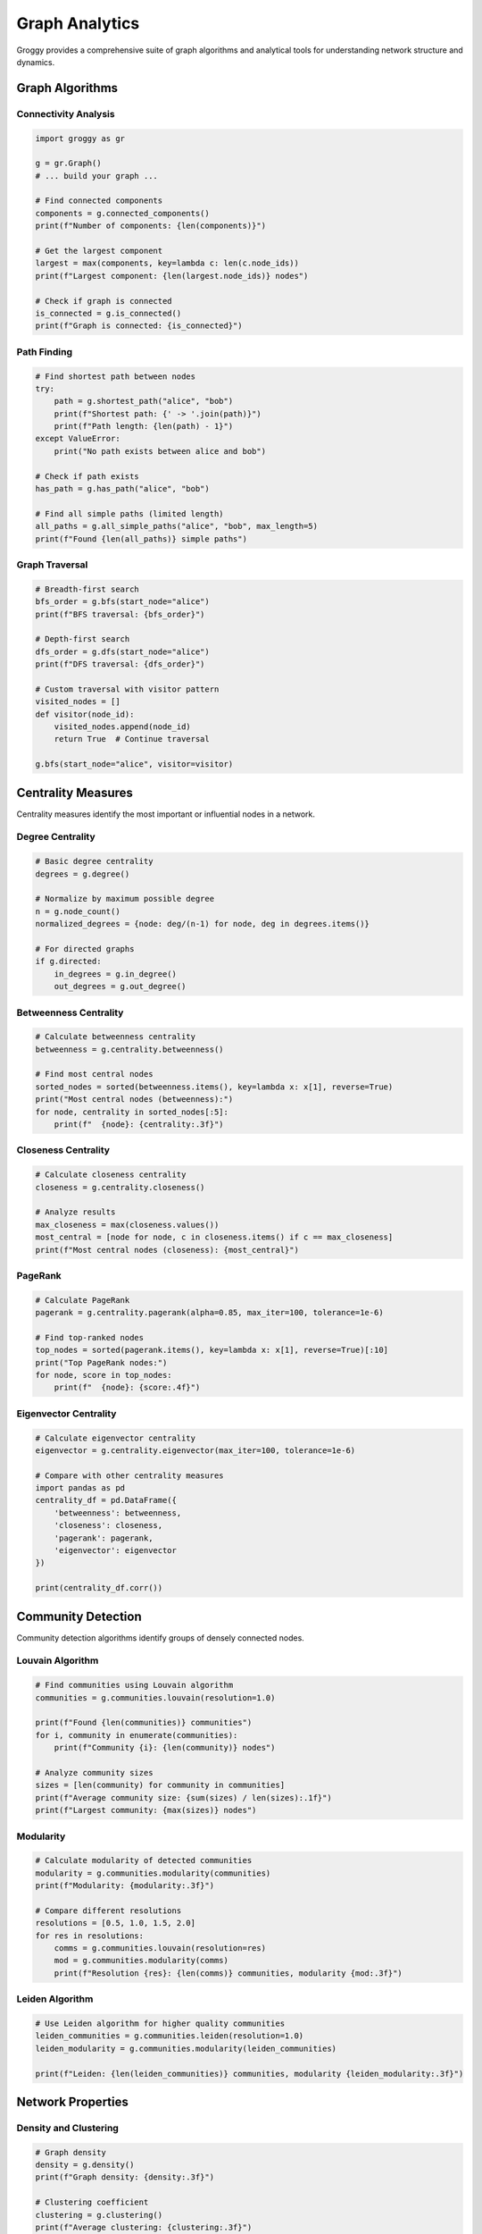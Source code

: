 Graph Analytics
===============

Groggy provides a comprehensive suite of graph algorithms and analytical tools for understanding network structure and dynamics.

Graph Algorithms
----------------

Connectivity Analysis
~~~~~~~~~~~~~~~~~~~~~

.. code-block:: python

   import groggy as gr

   g = gr.Graph()
   # ... build your graph ...

   # Find connected components
   components = g.connected_components()
   print(f"Number of components: {len(components)}")

   # Get the largest component
   largest = max(components, key=lambda c: len(c.node_ids))
   print(f"Largest component: {len(largest.node_ids)} nodes")

   # Check if graph is connected
   is_connected = g.is_connected()
   print(f"Graph is connected: {is_connected}")

Path Finding
~~~~~~~~~~~~

.. code-block:: python

   # Find shortest path between nodes
   try:
       path = g.shortest_path("alice", "bob")
       print(f"Shortest path: {' -> '.join(path)}")
       print(f"Path length: {len(path) - 1}")
   except ValueError:
       print("No path exists between alice and bob")

   # Check if path exists
   has_path = g.has_path("alice", "bob")

   # Find all simple paths (limited length)
   all_paths = g.all_simple_paths("alice", "bob", max_length=5)
   print(f"Found {len(all_paths)} simple paths")

Graph Traversal
~~~~~~~~~~~~~~~

.. code-block:: python

   # Breadth-first search
   bfs_order = g.bfs(start_node="alice")
   print(f"BFS traversal: {bfs_order}")

   # Depth-first search  
   dfs_order = g.dfs(start_node="alice")
   print(f"DFS traversal: {dfs_order}")

   # Custom traversal with visitor pattern
   visited_nodes = []
   def visitor(node_id):
       visited_nodes.append(node_id)
       return True  # Continue traversal

   g.bfs(start_node="alice", visitor=visitor)

Centrality Measures
-------------------

Centrality measures identify the most important or influential nodes in a network.

Degree Centrality
~~~~~~~~~~~~~~~~~

.. code-block:: python

   # Basic degree centrality
   degrees = g.degree()
   
   # Normalize by maximum possible degree
   n = g.node_count()
   normalized_degrees = {node: deg/(n-1) for node, deg in degrees.items()}

   # For directed graphs
   if g.directed:
       in_degrees = g.in_degree()
       out_degrees = g.out_degree()

Betweenness Centrality
~~~~~~~~~~~~~~~~~~~~~~

.. code-block:: python

   # Calculate betweenness centrality
   betweenness = g.centrality.betweenness()
   
   # Find most central nodes
   sorted_nodes = sorted(betweenness.items(), key=lambda x: x[1], reverse=True)
   print("Most central nodes (betweenness):")
   for node, centrality in sorted_nodes[:5]:
       print(f"  {node}: {centrality:.3f}")

Closeness Centrality
~~~~~~~~~~~~~~~~~~~~

.. code-block:: python

   # Calculate closeness centrality
   closeness = g.centrality.closeness()
   
   # Analyze results
   max_closeness = max(closeness.values())
   most_central = [node for node, c in closeness.items() if c == max_closeness]
   print(f"Most central nodes (closeness): {most_central}")

PageRank
~~~~~~~~

.. code-block:: python

   # Calculate PageRank
   pagerank = g.centrality.pagerank(alpha=0.85, max_iter=100, tolerance=1e-6)
   
   # Find top-ranked nodes
   top_nodes = sorted(pagerank.items(), key=lambda x: x[1], reverse=True)[:10]
   print("Top PageRank nodes:")
   for node, score in top_nodes:
       print(f"  {node}: {score:.4f}")

Eigenvector Centrality
~~~~~~~~~~~~~~~~~~~~~~

.. code-block:: python

   # Calculate eigenvector centrality
   eigenvector = g.centrality.eigenvector(max_iter=100, tolerance=1e-6)
   
   # Compare with other centrality measures
   import pandas as pd
   centrality_df = pd.DataFrame({
       'betweenness': betweenness,
       'closeness': closeness,
       'pagerank': pagerank,
       'eigenvector': eigenvector
   })
   
   print(centrality_df.corr())

Community Detection
-------------------

Community detection algorithms identify groups of densely connected nodes.

Louvain Algorithm
~~~~~~~~~~~~~~~~~

.. code-block:: python

   # Find communities using Louvain algorithm
   communities = g.communities.louvain(resolution=1.0)
   
   print(f"Found {len(communities)} communities")
   for i, community in enumerate(communities):
       print(f"Community {i}: {len(community)} nodes")
       
   # Analyze community sizes
   sizes = [len(community) for community in communities]
   print(f"Average community size: {sum(sizes) / len(sizes):.1f}")
   print(f"Largest community: {max(sizes)} nodes")

Modularity
~~~~~~~~~~

.. code-block:: python

   # Calculate modularity of detected communities
   modularity = g.communities.modularity(communities)
   print(f"Modularity: {modularity:.3f}")
   
   # Compare different resolutions
   resolutions = [0.5, 1.0, 1.5, 2.0]
   for res in resolutions:
       comms = g.communities.louvain(resolution=res)
       mod = g.communities.modularity(comms)
       print(f"Resolution {res}: {len(comms)} communities, modularity {mod:.3f}")

Leiden Algorithm
~~~~~~~~~~~~~~~~

.. code-block:: python

   # Use Leiden algorithm for higher quality communities
   leiden_communities = g.communities.leiden(resolution=1.0)
   leiden_modularity = g.communities.modularity(leiden_communities)
   
   print(f"Leiden: {len(leiden_communities)} communities, modularity {leiden_modularity:.3f}")

Network Properties
------------------

Density and Clustering
~~~~~~~~~~~~~~~~~~~~~~~

.. code-block:: python

   # Graph density
   density = g.density()
   print(f"Graph density: {density:.3f}")
   
   # Clustering coefficient
   clustering = g.clustering()
   print(f"Average clustering: {clustering:.3f}")
   
   # Local clustering for each node
   local_clustering = g.local_clustering()
   high_clustering = {node: c for node, c in local_clustering.items() if c > 0.5}

Assortativity
~~~~~~~~~~~~~

.. code-block:: python

   # Degree assortativity
   degree_assortativity = g.assortativity.degree()
   print(f"Degree assortativity: {degree_assortativity:.3f}")
   
   # Attribute assortativity
   if 'department' in g.nodes.table().columns:
       dept_assortativity = g.assortativity.attribute('department')
       print(f"Department assortativity: {dept_assortativity:.3f}")

Diameter and Paths
~~~~~~~~~~~~~~~~~~

.. code-block:: python

   # Graph diameter (longest shortest path)
   try:
       diameter = g.diameter()
       print(f"Graph diameter: {diameter}")
   except ValueError:
       print("Graph is not connected - no diameter")
       
   # Average path length
   avg_path_length = g.average_path_length()
   print(f"Average path length: {avg_path_length:.2f}")

Structural Analysis
-------------------

Bridges and Articulation Points
~~~~~~~~~~~~~~~~~~~~~~~~~~~~~~~

.. code-block:: python

   # Find bridges (edges whose removal increases components)
   bridges = g.bridges()
   print(f"Number of bridges: {len(bridges)}")
   
   # Find articulation points (nodes whose removal increases components)
   articulation_points = g.articulation_points()
   print(f"Number of articulation points: {len(articulation_points)}")

Core Decomposition
~~~~~~~~~~~~~~~~~~

.. code-block:: python

   # K-core decomposition
   k_cores = g.k_core_decomposition()
   max_k = max(k_cores.values())
   print(f"Maximum k-core: {max_k}")
   
   # Nodes in the main core
   main_core_nodes = [node for node, k in k_cores.items() if k == max_k]
   print(f"Main core size: {len(main_core_nodes)}")

Motif Analysis
~~~~~~~~~~~~~~

.. code-block:: python

   # Count triangles
   triangles = g.triangles()
   print(f"Number of triangles: {triangles}")
   
   # Triangle participation per node
   triangle_participation = g.triangle_participation()
   high_participation = {node: t for node, t in triangle_participation.items() if t > 5}

Advanced Analytics
------------------

Multi-Layer Analysis
~~~~~~~~~~~~~~~~~~~~

.. code-block:: python

   # Analyze graph at different scales
   # 1. Node level
   node_metrics = {
       'degree': g.degree(),
       'clustering': g.local_clustering(),
       'betweenness': g.centrality.betweenness()
   }
   
   # 2. Community level
   communities = g.communities.louvain()
   community_sizes = [len(c) for c in communities]
   
   # 3. Global level
   global_metrics = {
       'density': g.density(),
       'clustering': g.clustering(),
       'modularity': g.communities.modularity(communities)
   }

Temporal Analysis
~~~~~~~~~~~~~~~~~

.. code-block:: python

   # If your graph has temporal information
   if 'timestamp' in g.edges.table().columns:
       # Analyze edge creation over time
       edges_table = g.edges.table()
       
       # Group by time periods
       temporal_analysis = edges_table.group_by('timestamp').agg({
           'weight': ['mean', 'count'],
           'source': 'nunique',
           'target': 'nunique'
       })
       
       print("Temporal edge patterns:")
       print(temporal_analysis)

Similarity and Recommendation
~~~~~~~~~~~~~~~~~~~~~~~~~~~~~

.. code-block:: python

   # Node similarity based on common neighbors
   def jaccard_similarity(g, node1, node2):
       neighbors1 = set(g.neighbors(node1))
       neighbors2 = set(g.neighbors(node2))
       
       intersection = len(neighbors1 & neighbors2)
       union = len(neighbors1 | neighbors2)
       
       return intersection / union if union > 0 else 0

   # Find similar nodes to Alice
   alice_similarities = {}
   for node in g.nodes:
       if node != 'alice':
           sim = jaccard_similarity(g, 'alice', node)
           if sim > 0:
               alice_similarities[node] = sim
   
   # Top similar nodes
   similar = sorted(alice_similarities.items(), key=lambda x: x[1], reverse=True)[:5]

Integration with Storage Views
------------------------------

Combining Graph Algorithms with Tabular Analysis
~~~~~~~~~~~~~~~~~~~~~~~~~~~~~~~~~~~~~~~~~~~~~~~~~

.. code-block:: python

   # Calculate centrality measures
   betweenness = g.centrality.betweenness()
   pagerank = g.centrality.pagerank()
   
   # Create analysis table
   nodes_table = g.nodes.table()
   
   # Add centrality as new columns
   centrality_data = []
   for node_id in nodes_table['node_id']:
       centrality_data.append({
           'node_id': node_id,
           'betweenness': betweenness.get(node_id, 0),
           'pagerank': pagerank.get(node_id, 0)
       })
   
   centrality_table = gr.table(centrality_data)
   
   # Join with node attributes
   enriched = nodes_table.join(centrality_table, on='node_id')

Community-Based Analysis
~~~~~~~~~~~~~~~~~~~~~~~~

.. code-block:: python

   # Detect communities
   communities = g.communities.louvain()
   
   # Create community membership table
   membership_data = []
   for i, community in enumerate(communities):
       for node in community:
           membership_data.append({'node_id': node, 'community': i})
   
   membership_table = gr.table(membership_data)
   
   # Analyze communities with node attributes
   community_analysis = enriched.join(membership_table, on='node_id')
   
   # Group by community and analyze
   community_stats = community_analysis.group_by('community').agg({
       'age': ['mean', 'std'],
       'department': 'nunique',
       'betweenness': 'mean',
       'pagerank': 'mean'
   })

Visualization Integration
-------------------------

Preparing Data for Visualization
~~~~~~~~~~~~~~~~~~~~~~~~~~~~~~~~~

.. code-block:: python

   # Prepare node data for visualization
   viz_nodes = enriched.to_pandas()
   
   # Prepare edge data
   edges_table = g.edges.table()
   viz_edges = edges_table.to_pandas()
   
   # Export for external visualization tools
   viz_nodes.to_csv('nodes_for_viz.csv', index=False)
   viz_edges.to_csv('edges_for_viz.csv', index=False)

Performance Optimization
------------------------

Large Graph Analysis
~~~~~~~~~~~~~~~~~~~~

.. code-block:: python

   # For very large graphs, process in chunks
   if g.node_count() > 100000:
       # Sample for exploratory analysis
       sample_nodes = g.nodes.sample(10000)
       sample_subgraph = g.subgraph(sample_nodes)
       
       # Run algorithms on sample
       sample_communities = sample_subgraph.communities.louvain()
       
       # Use results to guide full analysis
       
   # Use approximation algorithms for very large graphs
   approx_betweenness = g.centrality.betweenness_approximate(k=1000)

Best Practices
--------------

1. **Start Simple**: Begin with basic measures (degree, clustering) before advanced algorithms
2. **Validate Results**: Check if algorithmic results make sense for your domain
3. **Combine Measures**: Use multiple centrality measures for robust identification of important nodes
4. **Consider Scale**: Choose algorithms appropriate for your graph size
5. **Iterate**: Use initial results to refine analysis and ask better questions

The analytics capabilities in Groggy provide powerful tools for understanding network structure. Next, explore :doc:`performance` for optimization techniques and :doc:`integration` for working with other libraries.